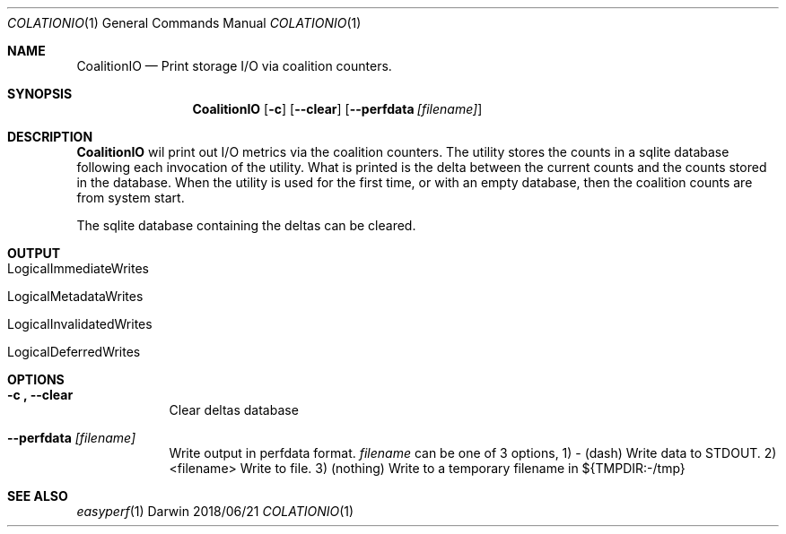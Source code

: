 .\"Modified from man(1) of FreeBSD, the NetBSD mdoc.template, and mdoc.samples.
.\"See Also:
.\"man mdoc.samples for a complete listing of options
.\"man mdoc for the short list of editing options
.\"/usr/share/misc/mdoc.template
.Dd 2018/06/21               \" DATE 
.Dt COLATIONIO 1      \" Program name and manual section number 
.Os Darwin
.Sh NAME                 \" Section Header - required - don't modify 
.Nm CoalitionIO
.Nd Print storage I/O via coalition counters.
.Sh SYNOPSIS             \" Section Header - required - don't modify
.Nm
.Op Fl c             \" [-c]
.Op Fl Fl clear         \" [--clear] 
.Op Fl Fl perfdata Ar [filename]     \"[--perfdata]
.Sh DESCRIPTION          \" Section Header - required - don't modify
.Nm
wil print out I/O metrics via the coalition counters.
The utility stores the counts in a sqlite database following each invocation of
the utility. What is printed is the delta between the current counts and the
counts stored in the database. When the utility is used for the first time, or
with an empty database, then the coalition counts are from system start.
.sp
The sqlite database containing the deltas can be cleared.
.sp
.Sh OUTPUT
.Bl -tag -width -indent  \" Begins a tagged list 
.It LogicalImmediateWrites               \" Each item preceded by .It macro
.It LogicalMetadataWrites
.It LogicalInvalidatedWrites
.It LogicalDeferredWrites
.El                      \" Ends the list
.Sh OPTIONS
.Bl -tag -width -indent
.It \fB\-c ", " \-\-clear\fR
Clear deltas database
.It \fB\-\-perfdata\fR \fI[filename]\fR
Write output in perfdata format.
\fIfilename\fR can be one of 3 options,
1) - (dash) Write data to STDOUT.
2) <filename> Write to file.
3) (nothing) Write to a temporary filename in ${TMPDIR:-/tmp}
.El
.Sh SEE ALSO
.\" List links in ascending order by section, alphabetically within a section.
.\" Please do not reference files that do not exist without filing a bug report
.Xr easyperf 1
.\" .Sh BUGS              \" Document known, unremedied bugs 
.\" .Sh HISTORY           \" Document history if command behaves in a unique manner
